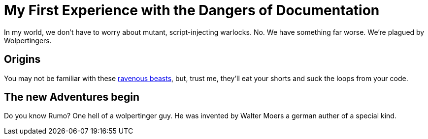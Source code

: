 = My First Experience with the Dangers of Documentation

In my world, we don't have to worry about mutant, script-injecting warlocks.
No.
We have something far worse.
We're plagued by Wolpertingers.

== Origins

You may not be familiar with these http://en.wikipedia.org/wiki/Wolpertinger[ravenous beasts], but, trust me, they'll eat your shorts and suck the loops from your code.

== The new Adventures begin  

Do you know Rumo? One hell of a wolpertinger guy. He was invented by Walter Moers a german auther of a special kind.

